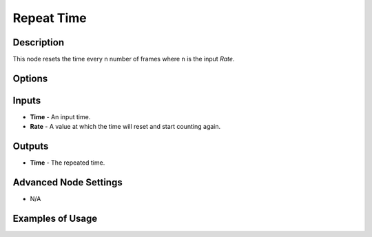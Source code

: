 Repeat Time
===========

Description
-----------
This node resets the time every n number of frames where n is the input *Rate*.

.. image:: images/repeat_time_node.png
   :width: 160pt

Options
-------

.. image:: images/repeat_time_node_illustration.png

Inputs
------

- **Time** - An input time.
- **Rate** - A value at which the time will reset and start counting again.

Outputs
-------

- **Time** - The repeated time.

Advanced Node Settings
----------------------

- N/A

Examples of Usage
-----------------

.. image:: gifs/animate_euler_node_example.gif
